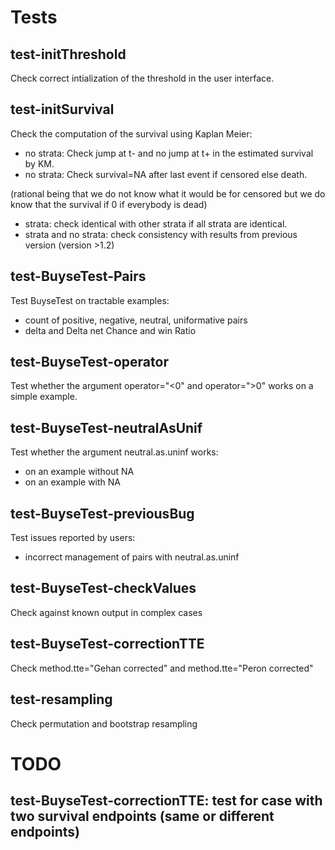 * Tests

** test-initThreshold
Check correct intialization of the threshold in the user interface.

** test-initSurvival
Check the computation of the survival using Kaplan Meier:
- no strata: Check jump at t- and no jump at t+ in the estimated survival by KM.
- no strata: Check survival=NA after last event if censored else death.
(rational being that we do not know what it would be for censored but we do know that the survival if 0 if everybody is dead)
- strata: check identical with other strata if all strata are identical.
- strata and no strata: check consistency with results from previous version (version >1.2)

** test-BuyseTest-Pairs
Test BuyseTest on tractable examples:
- count of positive, negative, neutral, uniformative pairs
- delta and Delta net Chance and win Ratio

** test-BuyseTest-operator
Test whether the argument operator="<0" and operator=">0" works on a simple example.

** test-BuyseTest-neutralAsUnif
Test whether the argument neutral.as.uninf works:
- on an example without NA
- on an example with NA

** test-BuyseTest-previousBug
Test issues reported by users:
- incorrect management of pairs with neutral.as.uninf

** test-BuyseTest-checkValues
Check against known output in complex cases
** test-BuyseTest-correctionTTE
Check method.tte="Gehan corrected" and method.tte="Peron corrected"
** test-resampling
Check permutation and bootstrap resampling
* TODO
** test-BuyseTest-correctionTTE: test for case with two survival endpoints (same or different endpoints)

